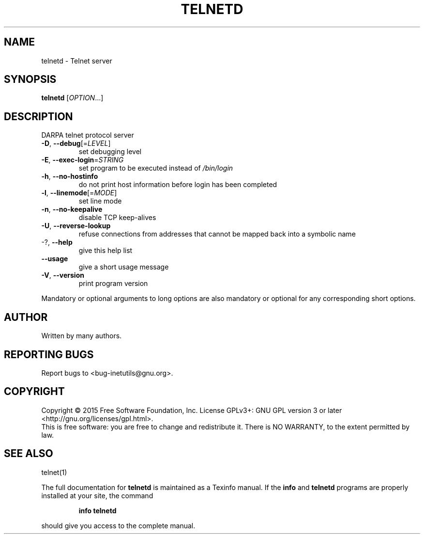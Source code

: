 .\" DO NOT MODIFY THIS FILE!  It was generated by help2man 1.47.6.
.TH TELNETD "8" "May 2020" "GNU inetutils 1.9.4" "System Administration Utilities"
.SH NAME
telnetd \- Telnet server
.SH SYNOPSIS
.B telnetd
[\fI\,OPTION\/\fR...]
.SH DESCRIPTION
DARPA telnet protocol server
.TP
\fB\-D\fR, \fB\-\-debug\fR[=\fI\,LEVEL\/\fR]
set debugging level
.TP
\fB\-E\fR, \fB\-\-exec\-login\fR=\fI\,STRING\/\fR
set program to be executed instead of \fI\,/bin/login\/\fP
.TP
\fB\-h\fR, \fB\-\-no\-hostinfo\fR
do not print host information before login has
been completed
.TP
\fB\-l\fR, \fB\-\-linemode\fR[=\fI\,MODE\/\fR]
set line mode
.TP
\fB\-n\fR, \fB\-\-no\-keepalive\fR
disable TCP keep\-alives
.TP
\fB\-U\fR, \fB\-\-reverse\-lookup\fR
refuse connections from addresses that cannot be
mapped back into a symbolic name
.TP
\-?, \fB\-\-help\fR
give this help list
.TP
\fB\-\-usage\fR
give a short usage message
.TP
\fB\-V\fR, \fB\-\-version\fR
print program version
.PP
Mandatory or optional arguments to long options are also mandatory or optional
for any corresponding short options.
.SH AUTHOR
Written by many authors.
.SH "REPORTING BUGS"
Report bugs to <bug\-inetutils@gnu.org>.
.SH COPYRIGHT
Copyright \(co 2015 Free Software Foundation, Inc.
License GPLv3+: GNU GPL version 3 or later <http://gnu.org/licenses/gpl.html>.
.br
This is free software: you are free to change and redistribute it.
There is NO WARRANTY, to the extent permitted by law.
.SH "SEE ALSO"
telnet(1)
.PP
The full documentation for
.B telnetd
is maintained as a Texinfo manual.  If the
.B info
and
.B telnetd
programs are properly installed at your site, the command
.IP
.B info telnetd
.PP
should give you access to the complete manual.
